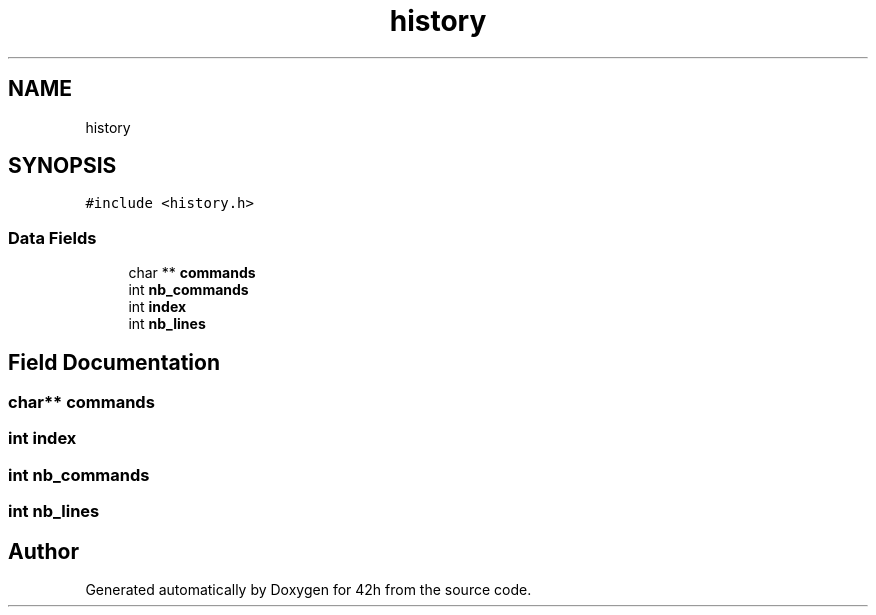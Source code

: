 .TH "history" 3 "Mon May 25 2020" "Version v0.1" "42h" \" -*- nroff -*-
.ad l
.nh
.SH NAME
history
.SH SYNOPSIS
.br
.PP
.PP
\fC#include <history\&.h>\fP
.SS "Data Fields"

.in +1c
.ti -1c
.RI "char ** \fBcommands\fP"
.br
.ti -1c
.RI "int \fBnb_commands\fP"
.br
.ti -1c
.RI "int \fBindex\fP"
.br
.ti -1c
.RI "int \fBnb_lines\fP"
.br
.in -1c
.SH "Field Documentation"
.PP 
.SS "char** \fBcommands\fP"

.SS "int index"

.SS "int nb_commands"

.SS "int nb_lines"


.SH "Author"
.PP 
Generated automatically by Doxygen for 42h from the source code\&.
